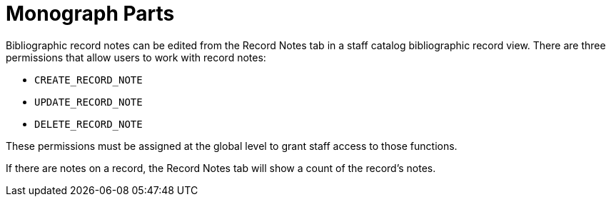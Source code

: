 = Monograph Parts =
:toc:

Bibliographic record notes can be edited from the
Record Notes tab in a staff catalog bibliographic
record view.  There are three permissions
that allow users to work with record notes:

* `CREATE_RECORD_NOTE`
* `UPDATE_RECORD_NOTE`
* `DELETE_RECORD_NOTE`

These permissions must be assigned at the global
level to grant staff access to those functions.

If there are notes on a record, the Record Notes
tab will show a count of the record's notes.
